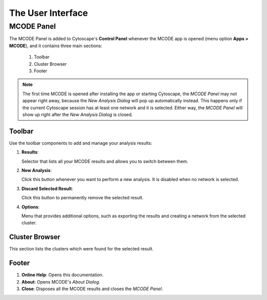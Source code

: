 ==================
The User Interface
==================

-----------
MCODE Panel
-----------

.. image:: images/main_panel_sections.png
   :width: 50%
   :align: right

The MCODE Panel is added to Cytoscape's **Control Panel** whenever the MCODE app is opened (menu option **Apps > MCODE**),
and it contains three main sections:

  1. Toolbar
  2. Cluster Browser
  3. Footer

.. note:: The first time MCODE is opened after installing the app or starting Cytoscape,
          the *MCODE Panel* may not appear right away, because the *New Analysis Dialog* will pop up automatically instead.
          This happens only if the current Cytoscape session has at least one network and it is selected.
          Either way, the *MCODE Panel* will show up right after the *New Analysis Dialog* is closed.


Toolbar
-------

Use the toolbar components to add and manage your analysis results:

.. image:: images/toolbar.png
   :width: 40%
   :align: center

1. **Results**:

   Selector that lists all your MCODE results and allows you to switch between them.

2. **New Analysis**:

   Click this button whenever you want to perform a new analysis. It is disabled when no network is selected.

3. **Discard Selected Result**:

   Click this button to permanently remove the selected result.

4. **Options**:

   Menu that provides additional options, such as exporting the results and creating a network from the selected cluster.


Cluster Browser
---------------

This section lists the clusters which were found for the selected result.

.. image:: images/results.png
   :width: 40%
   :align: center


Footer
------

.. image:: images/footer.png
   :width: 40%
   :align: center

1. **Online Help**: Opens this documentation.
2. **About**: Opens MCODE's *About Dialog*.
3. **Close**: Disposes all the MCODE results and closes the *MCODE Panel*.

